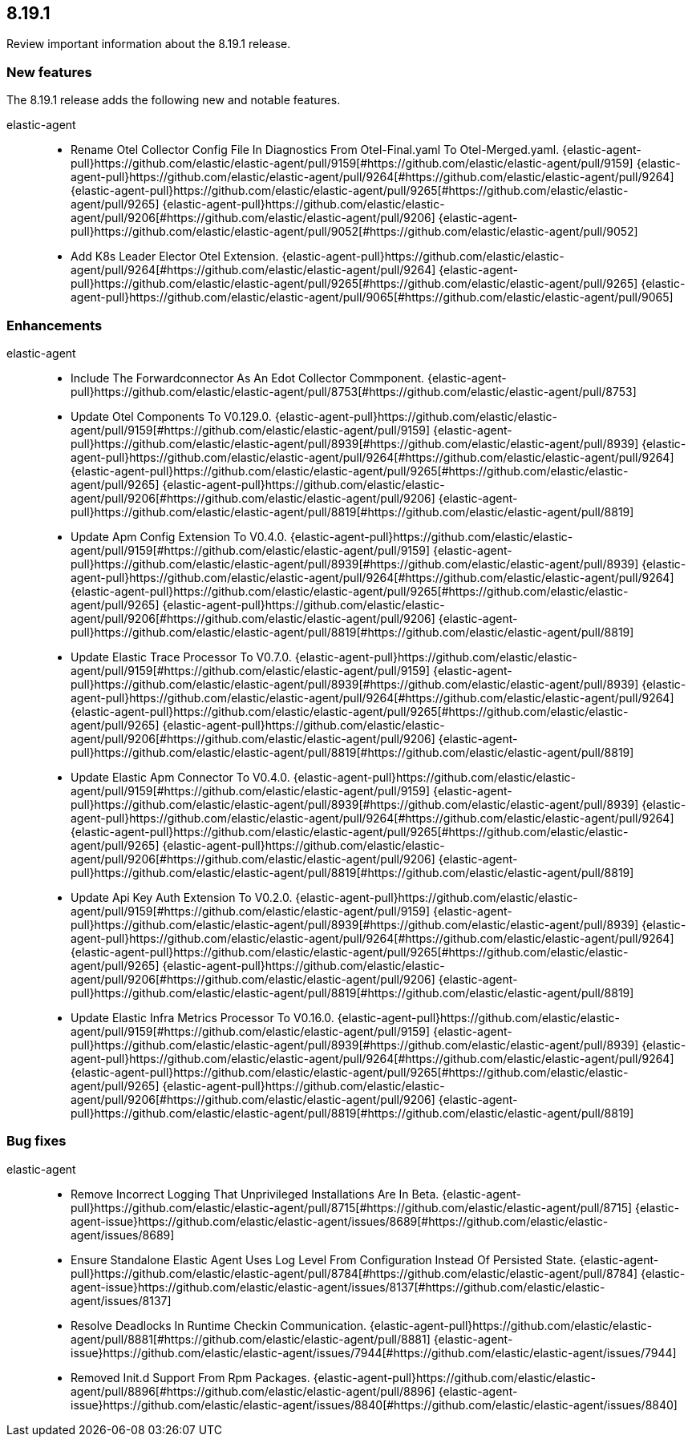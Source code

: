 // begin 8.19.1 relnotes

[[release-notes-8.19.1]]
==  8.19.1

Review important information about the  8.19.1 release.









[discrete]
[[new-features-8.19.1]]
=== New features

The 8.19.1 release adds the following new and notable features.


elastic-agent::

* Rename Otel Collector Config File In Diagnostics From Otel-Final.yaml To Otel-Merged.yaml. {elastic-agent-pull}https://github.com/elastic/elastic-agent/pull/9159[#https://github.com/elastic/elastic-agent/pull/9159] {elastic-agent-pull}https://github.com/elastic/elastic-agent/pull/9264[#https://github.com/elastic/elastic-agent/pull/9264] {elastic-agent-pull}https://github.com/elastic/elastic-agent/pull/9265[#https://github.com/elastic/elastic-agent/pull/9265] {elastic-agent-pull}https://github.com/elastic/elastic-agent/pull/9206[#https://github.com/elastic/elastic-agent/pull/9206] {elastic-agent-pull}https://github.com/elastic/elastic-agent/pull/9052[#https://github.com/elastic/elastic-agent/pull/9052] 
* Add K8s Leader Elector Otel Extension. {elastic-agent-pull}https://github.com/elastic/elastic-agent/pull/9264[#https://github.com/elastic/elastic-agent/pull/9264] {elastic-agent-pull}https://github.com/elastic/elastic-agent/pull/9265[#https://github.com/elastic/elastic-agent/pull/9265] {elastic-agent-pull}https://github.com/elastic/elastic-agent/pull/9065[#https://github.com/elastic/elastic-agent/pull/9065] 


[discrete]
[[enhancements-8.19.1]]
=== Enhancements


elastic-agent::

* Include The Forwardconnector As An Edot Collector Commponent. {elastic-agent-pull}https://github.com/elastic/elastic-agent/pull/8753[#https://github.com/elastic/elastic-agent/pull/8753] 
* Update Otel Components To V0.129.0. {elastic-agent-pull}https://github.com/elastic/elastic-agent/pull/9159[#https://github.com/elastic/elastic-agent/pull/9159] {elastic-agent-pull}https://github.com/elastic/elastic-agent/pull/8939[#https://github.com/elastic/elastic-agent/pull/8939] {elastic-agent-pull}https://github.com/elastic/elastic-agent/pull/9264[#https://github.com/elastic/elastic-agent/pull/9264] {elastic-agent-pull}https://github.com/elastic/elastic-agent/pull/9265[#https://github.com/elastic/elastic-agent/pull/9265] {elastic-agent-pull}https://github.com/elastic/elastic-agent/pull/9206[#https://github.com/elastic/elastic-agent/pull/9206] {elastic-agent-pull}https://github.com/elastic/elastic-agent/pull/8819[#https://github.com/elastic/elastic-agent/pull/8819] 
* Update Apm Config Extension To V0.4.0. {elastic-agent-pull}https://github.com/elastic/elastic-agent/pull/9159[#https://github.com/elastic/elastic-agent/pull/9159] {elastic-agent-pull}https://github.com/elastic/elastic-agent/pull/8939[#https://github.com/elastic/elastic-agent/pull/8939] {elastic-agent-pull}https://github.com/elastic/elastic-agent/pull/9264[#https://github.com/elastic/elastic-agent/pull/9264] {elastic-agent-pull}https://github.com/elastic/elastic-agent/pull/9265[#https://github.com/elastic/elastic-agent/pull/9265] {elastic-agent-pull}https://github.com/elastic/elastic-agent/pull/9206[#https://github.com/elastic/elastic-agent/pull/9206] {elastic-agent-pull}https://github.com/elastic/elastic-agent/pull/8819[#https://github.com/elastic/elastic-agent/pull/8819] 
* Update Elastic Trace Processor To V0.7.0. {elastic-agent-pull}https://github.com/elastic/elastic-agent/pull/9159[#https://github.com/elastic/elastic-agent/pull/9159] {elastic-agent-pull}https://github.com/elastic/elastic-agent/pull/8939[#https://github.com/elastic/elastic-agent/pull/8939] {elastic-agent-pull}https://github.com/elastic/elastic-agent/pull/9264[#https://github.com/elastic/elastic-agent/pull/9264] {elastic-agent-pull}https://github.com/elastic/elastic-agent/pull/9265[#https://github.com/elastic/elastic-agent/pull/9265] {elastic-agent-pull}https://github.com/elastic/elastic-agent/pull/9206[#https://github.com/elastic/elastic-agent/pull/9206] {elastic-agent-pull}https://github.com/elastic/elastic-agent/pull/8819[#https://github.com/elastic/elastic-agent/pull/8819] 
* Update Elastic Apm Connector To V0.4.0. {elastic-agent-pull}https://github.com/elastic/elastic-agent/pull/9159[#https://github.com/elastic/elastic-agent/pull/9159] {elastic-agent-pull}https://github.com/elastic/elastic-agent/pull/8939[#https://github.com/elastic/elastic-agent/pull/8939] {elastic-agent-pull}https://github.com/elastic/elastic-agent/pull/9264[#https://github.com/elastic/elastic-agent/pull/9264] {elastic-agent-pull}https://github.com/elastic/elastic-agent/pull/9265[#https://github.com/elastic/elastic-agent/pull/9265] {elastic-agent-pull}https://github.com/elastic/elastic-agent/pull/9206[#https://github.com/elastic/elastic-agent/pull/9206] {elastic-agent-pull}https://github.com/elastic/elastic-agent/pull/8819[#https://github.com/elastic/elastic-agent/pull/8819] 
* Update Api Key Auth Extension To V0.2.0. {elastic-agent-pull}https://github.com/elastic/elastic-agent/pull/9159[#https://github.com/elastic/elastic-agent/pull/9159] {elastic-agent-pull}https://github.com/elastic/elastic-agent/pull/8939[#https://github.com/elastic/elastic-agent/pull/8939] {elastic-agent-pull}https://github.com/elastic/elastic-agent/pull/9264[#https://github.com/elastic/elastic-agent/pull/9264] {elastic-agent-pull}https://github.com/elastic/elastic-agent/pull/9265[#https://github.com/elastic/elastic-agent/pull/9265] {elastic-agent-pull}https://github.com/elastic/elastic-agent/pull/9206[#https://github.com/elastic/elastic-agent/pull/9206] {elastic-agent-pull}https://github.com/elastic/elastic-agent/pull/8819[#https://github.com/elastic/elastic-agent/pull/8819] 
* Update Elastic Infra Metrics Processor To V0.16.0. {elastic-agent-pull}https://github.com/elastic/elastic-agent/pull/9159[#https://github.com/elastic/elastic-agent/pull/9159] {elastic-agent-pull}https://github.com/elastic/elastic-agent/pull/8939[#https://github.com/elastic/elastic-agent/pull/8939] {elastic-agent-pull}https://github.com/elastic/elastic-agent/pull/9264[#https://github.com/elastic/elastic-agent/pull/9264] {elastic-agent-pull}https://github.com/elastic/elastic-agent/pull/9265[#https://github.com/elastic/elastic-agent/pull/9265] {elastic-agent-pull}https://github.com/elastic/elastic-agent/pull/9206[#https://github.com/elastic/elastic-agent/pull/9206] {elastic-agent-pull}https://github.com/elastic/elastic-agent/pull/8819[#https://github.com/elastic/elastic-agent/pull/8819] 




[discrete]
[[bug-fixes-8.19.1]]
=== Bug fixes


elastic-agent::

* Remove Incorrect Logging That Unprivileged Installations Are In Beta. {elastic-agent-pull}https://github.com/elastic/elastic-agent/pull/8715[#https://github.com/elastic/elastic-agent/pull/8715] {elastic-agent-issue}https://github.com/elastic/elastic-agent/issues/8689[#https://github.com/elastic/elastic-agent/issues/8689]
* Ensure Standalone Elastic Agent Uses Log Level From Configuration Instead Of Persisted State. {elastic-agent-pull}https://github.com/elastic/elastic-agent/pull/8784[#https://github.com/elastic/elastic-agent/pull/8784] {elastic-agent-issue}https://github.com/elastic/elastic-agent/issues/8137[#https://github.com/elastic/elastic-agent/issues/8137]
* Resolve Deadlocks In Runtime Checkin Communication. {elastic-agent-pull}https://github.com/elastic/elastic-agent/pull/8881[#https://github.com/elastic/elastic-agent/pull/8881] {elastic-agent-issue}https://github.com/elastic/elastic-agent/issues/7944[#https://github.com/elastic/elastic-agent/issues/7944]
* Removed Init.d Support From Rpm Packages. {elastic-agent-pull}https://github.com/elastic/elastic-agent/pull/8896[#https://github.com/elastic/elastic-agent/pull/8896] {elastic-agent-issue}https://github.com/elastic/elastic-agent/issues/8840[#https://github.com/elastic/elastic-agent/issues/8840]

// end 8.19.1 relnotes
